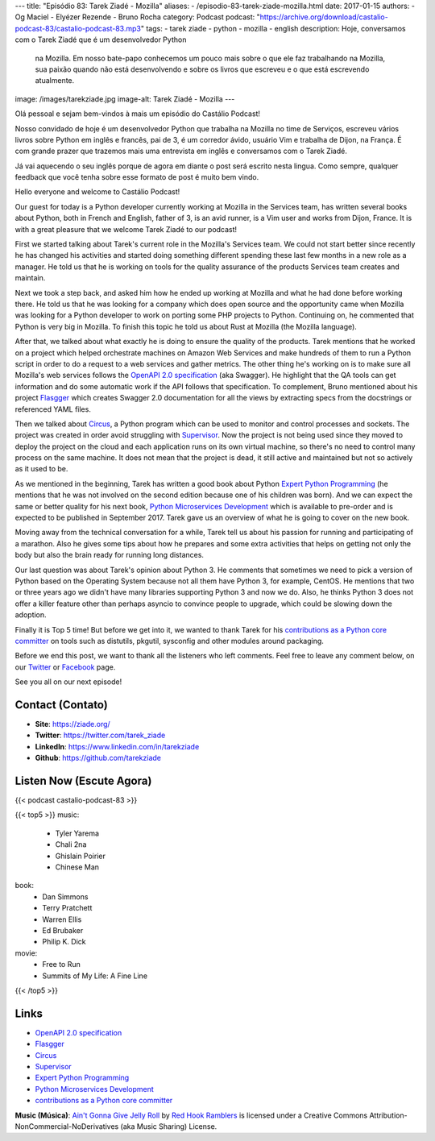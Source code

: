 ---
title: "Episódio 83: Tarek Ziadé - Mozilla"
aliases:
- /episodio-83-tarek-ziade-mozilla.html
date: 2017-01-15
authors:
- Og Maciel
- Elyézer Rezende
- Bruno Rocha
category: Podcast
podcast: "https://archive.org/download/castalio-podcast-83/castalio-podcast-83.mp3"
tags:
- tarek ziade
- python
- mozilla
- english
description: Hoje, conversamos com o Tarek Ziadé que é um desenvolvedor Python
              na Mozilla. Em nosso bate-papo conhecemos um pouco mais sobre o
              que ele faz trabalhando na Mozilla, sua paixão quando não está
              desenvolvendo e sobre os livros que escreveu e o que está
              escrevendo atualmente.
image: /images/tarekziade.jpg
image-alt: Tarek Ziadé - Mozilla
---

Olá pessoal e sejam bem-vindos à mais um episódio do Castálio Podcast!

Nosso convidado de hoje é um desenvolvedor Python que trabalha na Mozilla no
time de Serviços, escreveu vários livros sobre Python em inglês e francês, pai
de 3, é um corredor ávido, usuário Vim e trabalha de Dijon, na França.  É com
grande prazer que trazemos mais uma entrevista em inglês e conversamos com o
Tarek Ziadé.

Já vai aquecendo o seu inglês porque de agora em diante o post será escrito
nesta lingua. Como sempre, qualquer feedback que você tenha sobre esse formato
de post é muito bem vindo.

.. more

Hello everyone and welcome to Castálio Podcast!

Our guest for today is a Python developer currently working at Mozilla in the
Services team, has written several books about Python, both in French and
English, father of 3, is an avid runner, is a Vim user and works from Dijon,
France. It is with a great pleasure that we welcome Tarek Ziadé to our podcast!

First we started talking about Tarek's current role in the Mozilla's Services
team. We could not start better since recently he has changed his activities
and started doing something different spending these last few months in a new
role as a manager. He told us that he is working on tools for the quality
assurance of the products Services team creates and maintain.

Next we took a step back, and asked him how he ended up working at Mozilla and
what he had done before working there. He told us that he was looking for a
company which does open source and the opportunity came when Mozilla was
looking for a Python developer to work on porting some PHP projects to Python.
Continuing on, he commented that Python is very big in Mozilla. To finish this
topic he told us about Rust at Mozilla (the Mozilla language).

After that, we talked about what exactly he is doing to ensure the quality of
the products. Tarek mentions that he worked on a project which helped
orchestrate machines on Amazon Web Services and make hundreds of them to run a
Python script in order to do a request to a web services and gather metrics.
The other thing he's working on is to make sure all Mozilla's web services
follows the `OpenAPI 2.0 specification`_ (aka Swagger). He highlight that the
QA tools can get information and do some automatic work if the API follows that
specification. To complement, Bruno mentioned about his project `Flasgger`_
which creates Swagger 2.0 documentation for all the views by extracting specs
from the docstrings or referenced YAML files.

Then we talked about `Circus`_, a Python program which can be used to monitor
and control processes and sockets. The project was created in order avoid
struggling with `Supervisor`_. Now the project is not being used since they
moved to deploy the project on the cloud and each application runs on its own
virtual machine, so there's no need to control many process on the same
machine. It does not mean that the project is dead, it still active and
maintained but not so actively as it used to be.

As we mentioned in the beginning, Tarek has written a good book about Python
`Expert Python Programming`_ (he mentions that he was not involved on the
second edition because one of his children was born). And we can expect the
same or better quality for his next book, `Python Microservices Development`_
which is available to pre-order and is expected to be published in September
2017.  Tarek gave us an overview of what he is going to cover on the new book.

Moving away from the technical conversation for a while, Tarek tell us about
his passion for running and participating of a marathon. Also he gives some
tips about how he prepares and some extra activities that helps on getting not
only the body but also the brain ready for running long distances.

Our last question was about Tarek's opinion about Python 3. He comments that
sometimes we need to pick a version of Python based on the Operating System
because not all them have Python 3, for example, CentOS. He mentions that two
or three years ago we didn't have many libraries supporting Python 3 and now we
do. Also, he thinks Python 3 does not offer a killer feature other than perhaps
asyncio to convince people to upgrade, which could be slowing down the
adoption.

Finally it is Top 5 time! But before we get into it, we wanted to thank Tarek
for his `contributions as a Python core committer`_ on tools such as distutils,
pkgutil, sysconfig and other modules around packaging.

Before we end this post, we want to thank all the listeners who left
comments. Feel free to leave any comment below, on our `Twitter
<https://twitter.com/castaliopod>`_ or `Facebook
<https://www.facebook.com/castaliopod>`_ page.

See you all on our next episode!

Contact (Contato)
-----------------
* **Site**: https://ziade.org/
* **Twitter**: https://twitter.com/tarek_ziade
* **LinkedIn**: https://www.linkedin.com/in/tarekziade
* **Github**: https://github.com/tarekziade

Listen Now (Escute Agora)
-------------------------

{{< podcast castalio-podcast-83 >}}

{{< top5 >}}
music:
    * Tyler Yarema
    * Chali 2na
    * Ghislain Poirier
    * Chinese Man
book:
    * Dan Simmons
    * Terry Pratchett
    * Warren Ellis
    * Ed Brubaker
    * Philip K. Dick
movie:
    * Free to Run
    * Summits of My Life: A Fine Line
{{< /top5 >}}

Links
-----
* `OpenAPI 2.0 specification`_
* `Flasgger`_
* `Circus`_
* `Supervisor`_
* `Expert Python Programming`_
* `Python Microservices Development`_
* `contributions as a Python core committer`_

.. class:: alert alert-info

    **Music (Música)**: `Ain't Gonna Give Jelly Roll`_ by `Red Hook Ramblers`_ is licensed under a Creative Commons Attribution-NonCommercial-NoDerivatives (aka Music Sharing) License.

.. Mentioned
.. _OpenAPI 2.0 specification: http://swagger.io/specification/
.. _Flasgger: https://pypi.python.org/pypi/flasgger
.. _Circus: https://pypi.python.org/pypi/circus
.. _Supervisor: http://supervisord.org/
.. _Expert Python Programming: https://www.goodreads.com/book/show/5069668-expert-python-programming
.. _Python Microservices Development: https://www.packtpub.com/web-development/python-microservices-development
.. _contributions as a Python core committer: https://github.com/python/cpython/commits?author=tarekziade

.. Footer
.. _Ain't Gonna Give Jelly Roll: http://freemusicarchive.org/music/Red_Hook_Ramblers/Live__WFMU_on_Antique_Phonograph_Music_Program_with_MAC_Feb_8_2011/Red_Hook_Ramblers_-_12_-_Aint_Gonna_Give_Jelly_Roll
.. _Red Hook Ramblers: http://www.redhookramblers.com/
